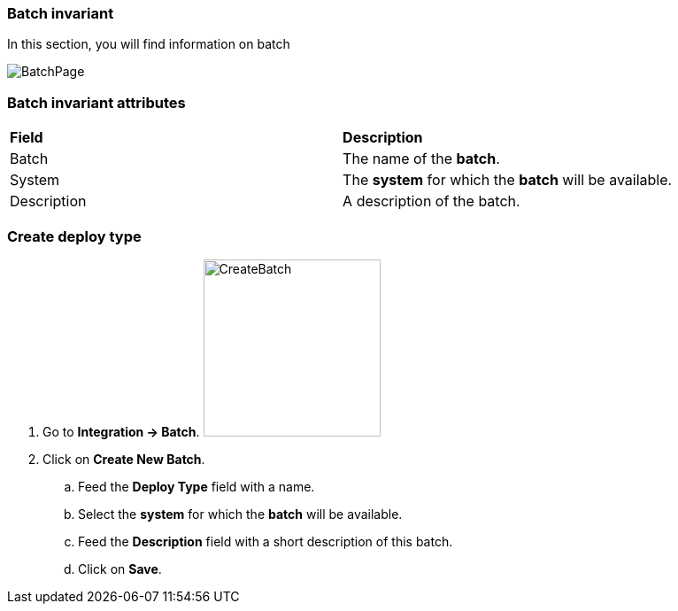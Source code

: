 === Batch invariant

In this section, you will find information on batch

image:batchpage.png[BatchPage]

=== Batch invariant attributes
|=== 

| *Field* | *Description*  

| Batch | The name of the *[red]#batch#*.

| System | The *[red]#system#* for which the *[red]#batch#* will be available.

| Description | A description of the batch.

|=== 

=== Create deploy type 

. Go to *[red]#Integration -> Batch#*. image:batchcreate.png[CreateBatch,200,200,float="right",align="center"]
. Click on *[red]#Create New Batch#*.
.. Feed the *[red]#Deploy Type#* field with a name.
.. Select the *[red]#system#* for which the *[red]#batch#* will be available.
.. Feed the *[red]#Description#* field with a short description of this batch.
.. Click on *[red]#Save#*.
